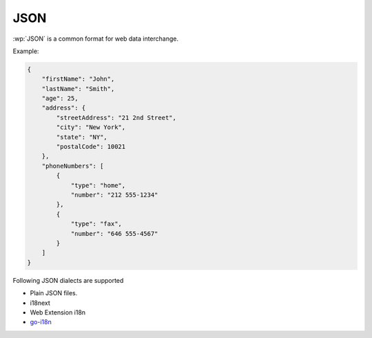 JSON
====

.. versionadded:: 1.9.0

:wp:`JSON` is a common format for web data interchange.

Example:

.. code-block:: json

   {
       "firstName": "John",
       "lastName": "Smith",
       "age": 25,
       "address": {
           "streetAddress": "21 2nd Street",
           "city": "New York",
           "state": "NY",
           "postalCode": 10021
       },
       "phoneNumbers": [
           {
               "type": "home",
               "number": "212 555-1234"
           },
           {
               "type": "fax",
               "number": "646 555-4567"
           }
       ]
   }

Following JSON dialects are supported

* Plain JSON files.
* i18next
* Web Extension i18n
* `go-i18n <https://github.com/nicksnyder/go-i18n>`_
